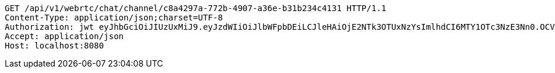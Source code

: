 [source,http,options="nowrap"]
----
GET /api/v1/webrtc/chat/channel/c8a4297a-772b-4907-a36e-b31b234c4131 HTTP/1.1
Content-Type: application/json;charset=UTF-8
Authorization: jwt eyJhbGciOiJIUzUxMiJ9.eyJzdWIiOiJlbWFpbDEiLCJleHAiOjE2NTk3OTUxNzYsImlhdCI6MTY1OTc3NzE3Nn0.OCV2AxF8UCaX_fULc9qtrxIAj9scV_NIMHKXRKn8dF0aYJ35Klvy1gU6GS0FqKr_Ji-E1-XD35Z07TR63PepPQ
Accept: application/json
Host: localhost:8080

----